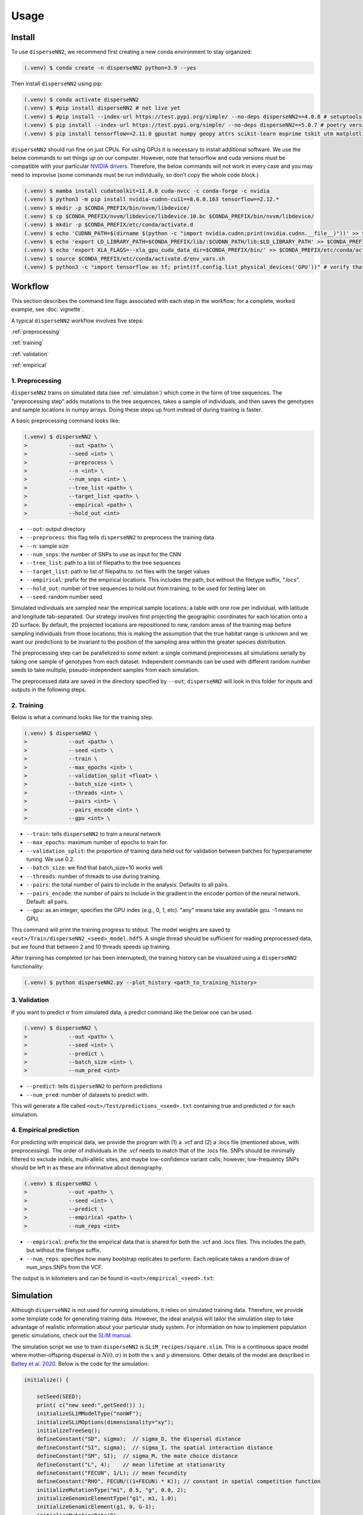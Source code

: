 




.. _usage:

Usage
-----



.. _install:

Install
^^^^^^^

To use ``disperseNN2``, we recommend first creating a new conda environment to stay organized:

.. code-block:: console

		(.venv) $ conda create -n disperseNN2 python=3.9 --yes


Then install ``disperseNN2`` using pip:

.. code-block:: console

                (.venv) $ conda activate disperseNN2
                (.venv) $ #pip install disperseNN2 # not live yet
                (.venv) $ #pip install --index-url https://test.pypi.org/simple/ --no-deps disperseNN2==4.0.8 # setuptools version
		(.venv) $ pip install --index-url https://test.pypi.org/simple/ --no-deps disperseNN2==5.0.7 # poetry version
		(.venv) $ pip install tensorflow==2.11.0 gpustat numpy geopy attrs scikit-learn msprime tskit utm matplotlib

``disperseNN2`` should run fine on just CPUs. For using GPUs it is necessary to install additional software. We use the below commands to set things up on our computer. However, note that tensorflow and cuda versions must be compatible with your particular `NVIDIA drivers <https://www.tensorflow.org/install/source#gpu>`_. Therefore, the below commands will not work in every case and you may need to improvise (some commands must be run individually, so don't copy the whole code block.)

.. code-block:: console

		(.venv) $ mamba install cudatoolkit=11.8.0 cuda-nvcc -c conda-forge -c nvidia
		(.venv) $ python3 -m pip install nvidia-cudnn-cu11==8.6.0.163 tensorflow==2.12.*
                (.venv) $ mkdir -p $CONDA_PREFIX/bin/nvvm/libdevice/
                (.venv) $ cp $CONDA_PREFIX/nvvm/libdevice/libdevice.10.bc $CONDA_PREFIX/bin/nvvm/libdevice/		
		(.venv) $ mkdir -p $CONDA_PREFIX/etc/conda/activate.d
		(.venv) $ echo 'CUDNN_PATH=$(dirname $(python -c "import nvidia.cudnn;print(nvidia.cudnn.__file__)"))' >> $CONDA_PREFIX/etc/conda/activate.d/env_vars.sh
		(.venv) $ echo 'export LD_LIBRARY_PATH=$CONDA_PREFIX/lib/:$CUDNN_PATH/lib:$LD_LIBRARY_PATH' >> $CONDA_PREFIX/etc/conda/activate.d/env_vars.sh
                (.venv) $ echo 'export XLA_FLAGS=--xla_gpu_cuda_data_dir=$CONDA_PREFIX/bin/' >> $CONDA_PREFIX/etc/conda/activate.d/env_vars.sh		
		(.venv) $ source $CONDA_PREFIX/etc/conda/activate.d/env_vars.sh
		(.venv) $ python3 -c "import tensorflow as tf; print(tf.config.list_physical_devices('GPU'))" # verify that gpus get picked up






Workflow
^^^^^^^^
This section describes the command line flags associated with each step in the workflow; for a complete, worked example, see :doc:`vignette`.

A typical ``disperseNN2`` workflow involves five steps:

.. While it might be possible to run smaller tests on a laptop, it is generally advisable to seek out a high performance computing cluster, particularly for the simulation step.                                                                                                                                                     

:ref:`preprocessing`

:ref:`training`

:ref:`validation`

:ref:`empirical`



     



.. _preprocessing:

****************
1. Preprocessing
****************

``disperseNN2`` trains on simulated data (see :ref:`simulation`) which come in the form of tree sequences.
The "preprocessing step" adds mutations to the tree sequences, takes a sample of individuals, and then saves the genotypes and sample locations in numpy arrays.
Doing these steps up front instead of during training is faster.

A basic preprocessing command looks like:

.. code-block:: console
		
		(.venv) $ disperseNN2 \
                >             --out <path> \
		>             --seed <int> \
		>	      --preprocess \
		>             --n <int> \
		>	      --num_snps <int> \
		>	      --tree_list <path> \
		>	      --target_list <path> \
		>	      --empirical <path> \
		>	      --hold_out <int>

- ``--out``: output directory
- ``--preprocess``: this flag tells ``disperseNN2`` to preprocess the training data
- ``--n``: sample size
- ``--num_snps``: the number of SNPs to use as input for the CNN
- ``--tree_list``: path to a list of filepaths to the tree sequences
- ``--target_list``: path to list of filepaths to .txt files with the target values
- ``--empirical``: prefix for the empirical locations. This includes the path, but without the filetype suffix, ".locs".
- ``--hold_out``: number of tree sequences to hold out from training, to be used for testing later on
- ``--seed``: random number seed

Simulated individuals are sampled near the empirical sample locations: a table with one row per individual, with latitude and longitude tab-separated. Our strategy involves first projecting the geographic coordinates for each location onto a 2D surface. By default, the projected locations are repositioned to new, random areas of the training map before sampling individuals from those locations; this is making the assumption that the true habitat range is unknown and we want our predictions to be invariant to the position of the sampling area within the greater species distribution.

.. Last, the spatial coordinates are rescaled to :math:`(0,1)`, preserving aspect ratio, before being shown to the neural network as input.
  
The preprocessing step can be parallelized to some extent: a single command preprocesses all simulations serially by taking one sample of genotypes from each dataset. Independent commands can be used with different random number seeds to take multiple, pseudo-independent samples from each simulation.
		
The preprocessed data are saved in the directory specified by ``--out``; ``disperseNN2`` will look in this folder for inputs and outputs in the following steps.







.. _training:

***********
2. Training
***********

..
    DEV:
        Preprocessing and training commands to get the training data, after simulating as in the vignette
	python disperseNN2.py                  --out temp_wd/vignette/output_dir_n10                  --seed 12345                  --preprocess                  --num_snps 1951                  --n 10                  --tree_list temp2                  --target_list temp1                  --empirical Examples/VCFs/halibut                  --hold_out 10
	python disperseNN2.py                --out Examples/Preprocessed                --seed 67890                --train                --num_snps 1951                --max_epochs 50                --validation_split 0.2                --batch_size 10                --threads 1                --n 10                --pairs 45                --pairs_encode 45                --pairs_estimate 45                --gpu 2



Below is what a command looks like for the training step. 

.. code-block:: console

		(.venv) $ disperseNN2 \
		>             --out <path> \
		>             --seed <int> \
		>	      --train \
		>	      --max_epochs <int> \
		>	      --validation_split <float> \
		>	      --batch_size <int> \
		>	      --threads <int> \
		>	      --pairs <int> \
		>	      --pairs_encode <int> \
		>	      --gpu <int> \

- ``--train``: tells ``disperseNN2`` to train a neural network
- ``--max_epochs``: maximum number of epochs to train for.
- ``--validation_split``: the proportion of training data held out for validation between batches for hyperparameter tuning. We use 0.2.
- ``--batch_size``: we find that batch_size=10 works well.
- ``--threads``: number of threads to use during training. 
- ``--pairs``: the total number of pairs to include in the analysis. Defaults to all pairs.
- ``--pairs_encode``: the number of pairs to include in the gradient in the encoder portion of the neural network. Default: all pairs.
- ``--gpu``: as an integer, specifies the GPU index (e.g., 0, 1, etc). "any" means take any available gpu. -1 means no GPU.

This command will print the training progress to stdout.
The model weights are saved to ``<out>/Train/disperseNN2_<seed>_model.hdf5``.
A single thread should be sufficient for reading preprocessed data, but we found that between 2 and 10 threads speeds up training.

After training has completed (or has been interrupted), the training history can be visualized using a ``disperseNN2`` functionality:

.. code-block:: console

                (.venv) $ python disperseNN2.py --plot_history <path_to_training_history>

..		
   .. figure:: training_usage.png
   :scale: 50 %
   :alt: training_plot

   Plot of training history. X-axis the	training iteration, and	Y-axis is mean squared error.



		






.. _validation:

*************
3. Validation
*************

If you want to predict :math:`\sigma` from simulated data, a predict command like the below one can be used. 

.. code-block:: console

		(.venv) $ disperseNN2 \
		>             --out <path> \
		>             --seed <int> \
		>	      --predict \
		>	      --batch_size <int> \
		>	      --num_pred <int>

- ``--predict``: tells ``disperseNN2`` to perform predictions
- ``--num_pred``: number of datasets to predict with.

This will generate a file called ``<out>/Test/predictions_<seed>.txt`` containing true and predicted :math:`\sigma` for each simulation.









.. _empirical:

************************
4. Empirical prediction
************************

For predicting with empirical data, we provide the program with (1) a .vcf and (2) a .locs file (mentioned above, with preprocessing). The order of individuals in the .vcf needs to match that of the .locs file. SNPs should be minimally filtered to exclude indels, multi-allelic sites, and maybe low-confidence variant calls; however, low-frequency SNPs should be left in as these are informative about demography.

.. code-block:: console

                (.venv) $ disperseNN2 \
                >             --out <path> \
		>	      --seed <int> \		       
		>	      --predict \
		>	      --empirical <path> \
		>	      --num_reps <int>

- ``--empirical``: prefix for the empirical data that is shared for both the .vcf and .locs files. This includes the path, but without the filetype suffix. 
- ``--num_reps``: specifies how many bootstrap replicates to perform. Each replicate takes a random draw of num_snps SNPs from the VCF.

The output is in kilometers and can be found in ``<out>/empirical_<seed>.txt``:

..
		(.venv) $ cat Examples/Preprocessed/empirical_67890.txt
		Examples/VCFs/halibut rep0 2.4848595098
		Examples/VCFs/halibut rep1 2.2881405623
		Examples/VCFs/halibut rep2 1.8599958634
		Examples/VCFs/halibut rep3 2.4091420017
		Examples/VCFs/halibut rep4 2.3767512964






.. _simulation:

Simulation
^^^^^^^^^^

Although ``disperseNN2`` is not used for running simulations, it relies on simulated training data. Therefore, we provide some template code for generating training data. However, the ideal analysis will tailor the simulation step to take advantage of realistic information about your particular study system. For information on how to implement population genetic simulations, check out the `SLiM manual <http://benhaller.com/slim/SLiM_Manual.pdf>`_.

The simulation script we use to train ``disperseNN2`` is ``SLiM_recipes/square.slim``. This is a continuous space model where mother-offspring dispersal is :math:`N(0,\sigma)` in both the :math:`x` and :math:`y` dimensions. Other details of the model are described in `Battey et al. 2020 <https://doi.org/10.1534/genetics.120.303143>`_. Below is the code for the simulation:


.. code-block::

   initialize() {

       setSeed(SEED);
       print( c("new seed:",getSeed()) );
       initializeSLiMModelType("nonWF");
       initializeSLiMOptions(dimensionality="xy");
       initializeTreeSeq(); 
       defineConstant("SD", sigma);  // sigma_D, the dispersal distance
       defineConstant("SI", sigma);  // sigma_I, the spatial interaction distance
       defineConstant("SM", SI);  // sigma_M, the mate choice distance
       defineConstant("L", 4);    // mean lifetime at stationarity
       defineConstant("FECUN", 1/L); // mean fecundity
       defineConstant("RHO", FECUN/((1+FECUN) * K)); // constant in spatial competition function
       initializeMutationType("m1", 0.5, "g", 0.0, 2);
       initializeGenomicElementType("g1", m1, 1.0);
       initializeGenomicElement(g1, 0, G-1);
       initializeMutationRate(0);
       initializeRecombinationRate(r);  
       initializeInteractionType(1, "xy", reciprocal=T, maxDistance=SI * 3);
       i1.setInteractionFunction("n", 1.0/(2*PI*SI^2), SI);
       initializeInteractionType(2, "xy", reciprocal=T, maxDistance=SM * 3);
       i2.setInteractionFunction("n", 1.0/(2*PI*SM^2), SM);
   }

   reproduction() {
       mate = i2.drawByStrength(individual, 1);
       if (mate.size()) {
           nOff = rpois(1, FECUN);
           for (i in seqLen(nOff)) {
               pos = individual.spatialPosition + rnorm(2, 0, SD);
               if (p1.pointInBounds(pos)) {
                   offspring = subpop.addCrossed(individual, mate);
		   offspring.setSpatialPosition(pos);
	       }
           }
       }
       return;
   }

   1 early() {
       sim.addSubpop("p1", asInteger(K * W * W));
       p1.setSpatialBounds(c(0, 0, W, W));
       for (ind in p1.individuals) {
           ind.setSpatialPosition(p1.pointUniform());
       }
       i1.evaluate(p1);
   }

   early() {
       i1.evaluate(p1);
       inds = p1.individuals;
       competition = i1.localPopulationDensity(inds);
       inds.fitnessScaling = 1/(1 + RHO * competition);    
   }

   1: late() {
       // to be ready for mate choice
       i2.evaluate(p1);
   }

   1: late() {
       print(c("Finished generation", sim.cycle, "; N=", p1.individualCount));
       if (p1.individualCount == 0){
           catn("Population died.");
           sim.simulationFinished();
       }
       else{
	   // end after maxgens
	   if (sim.cycle == maxgens){
               sim.treeSeqOutput(paste(c(OUTNAME,"_",SEED,".trees"), sep=""));
               catn("Done.");
               sim.simulationFinished();
	   }
       }
   }

   999999999 late() {} 


If you want to run the simulation, save the above script as ``square.slim``, and install ``SLiM``:

   
.. code-block:: console

                (.venv) $ mamba install slim==4.0.1 -c conda-forge

Below is an example command using this script:
		
.. code-block:: console

		(.venv) $ slim -d SEED=<int> \
                >              -d sigma=<float> \     
		> 	       -d K=<int> \
		>	       -d r=<float> \
		>	       -d W=<int> \
		>	       -d G=<int> \
		>	       -d maxgens=<int> \
		>	       -d OUTNAME="'<path>'" \
		>	       square.slim
		
Command line arguments are passed to ``SLiM`` using the ``-d`` flag followed by the variable name as it appears in the recipe file.

- ``SEED``: a random seed to reproduce the simulation results.
- ``sigma``: the dispersal parameter.
- ``K``: carrying capacity. Note: the carrying capacity in this model, K, corresponds roughly to density, but the actual density will vary depending on the model, and will fluctuate a bit over time.
- ``r``:  per base per genertation recombination rate.
- ``W``: the height and width of the geographic spatial boundaries.
- ``G``: total size of the simulated genome.
- ``maxgens``: number of generations to run simulation.
- ``OUTNAME``: prefix to name output files. Note the two sets of quotes around the output name

In the ``disperseNN2`` paper we ran 100,000 spatial generations. After running ``SLiM`` for a fixed number of generations, the simulation is still not complete, as many trees will likely not have coalesced still. Next you will need to finish, or "recapitate", the tree sequences. We recommend recapitating at this early stage, before training, as training can be prohibitively slow if you recapitate on-the-fly. The below code snippet in python can be used to recapitate a tree sequence:

.. code-block:: pycon

		>>> import tskit,msprime
		>>> ts=tskit.load("<prefix>.trees")
		>>> Ne=len(ts.individuals())
		>>> demography = msprime.Demography.from_tree_sequence(ts)
		>>> demography[1].initial_size = Ne
		>>> ts = msprime.sim_ancestry(initial_state=ts, recombination_rate=<r>, demography=demography, start_time=ts.metadata["SLiM"]["cycle"],random_seed=12345)
		>>> ts.dump("<prefix>_recap.trees")

Where ``prefix`` is a path to a tree sequence excluding ".trees", and ``r`` is the recombination rate.

.. note::

   Here, we have assumed a constant demographic history. If an independently inferred demographic history for your species is available, or if you want to explore different demographic histories, the recapitation step is a good place for implementing these changes. For more information see the `msprime docs <https://tskit.dev/msprime/docs/stable/ancestry.html#demography>`_.

For planning the total number of simulations, consider the following. If the simulations explore a large parameter space, e.g. more than	one or two free	parameters, then larger training sets may be required.	In our paper, we used a training set of 50,000—--but, this is number may depend on the training distribution, Last, don't forget to run extra simulations (e.g., 100 or 1000) to validate your model with post training.

Simulation programs other than ``SLiM`` could be used in theory. The only real requirements of ``disperseNN2`` regarding training data are: genotypes are in a 2D array, the corresponding sample locations are in a table with two columns, and the target values are saved in individual files; all as numpy arrays. 
		
